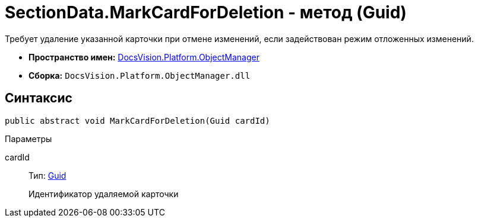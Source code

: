 = SectionData.MarkCardForDeletion - метод (Guid)

Требует удаление указанной карточки при отмене изменений, если задействован режим отложенных изменений.

* *Пространство имен:* xref:api/DocsVision/Platform/ObjectManager/ObjectManager_NS.adoc[DocsVision.Platform.ObjectManager]
* *Сборка:* `DocsVision.Platform.ObjectManager.dll`

== Синтаксис

[source,csharp]
----
public abstract void MarkCardForDeletion(Guid cardId)
----

Параметры

cardId::
Тип: http://msdn.microsoft.com/ru-ru/library/system.guid.aspx[Guid]
+
Идентификатор удаляемой карточки
